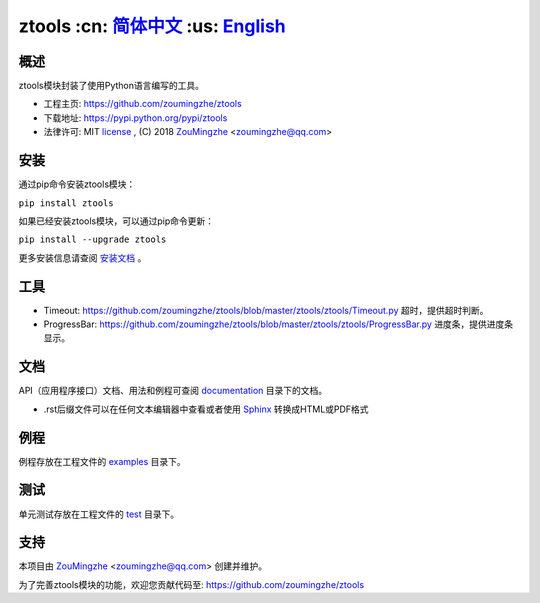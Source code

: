 ========================================
 ztools   :cn: 简体中文_ :us: English_
========================================


概述
====
ztools模块封装了使用Python语言编写的工具。

- 工程主页: https://github.com/zoumingzhe/ztools
- 下载地址: https://pypi.python.org/pypi/ztools
- 法律许可: MIT license_ , (C) 2018 ZouMingzhe_ <zoumingzhe@qq.com>

安装
====
通过pip命令安装ztools模块：

``pip install ztools`` 

如果已经安装ztools模块，可以通过pip命令更新：

``pip install --upgrade ztools`` 

更多安装信息请查阅 安装文档_ 。

工具
====
- Timeout: https://github.com/zoumingzhe/ztools/blob/master/ztools/ztools/Timeout.py
  超时，提供超时判断。

- ProgressBar: https://github.com/zoumingzhe/ztools/blob/master/ztools/ztools/ProgressBar.py
  进度条，提供进度条显示。

文档
====
API（应用程序接口）文档、用法和例程可查阅 documentation_ 目录下的文档。

- .rst后缀文件可以在任何文本编辑器中查看或者使用 Sphinx_ 转换成HTML或PDF格式

例程
====
例程存放在工程文件的 examples_ 目录下。

测试
====
单元测试存放在工程文件的 test_ 目录下。

支持
====
本项目由 ZouMingzhe_ <zoumingzhe@qq.com> 创建并维护。

为了完善ztools模块的功能，欢迎您贡献代码至: https://github.com/zoumingzhe/ztools


.. _ZouMingzhe: https://zoumingzhe.github.io
.. _简体中文: https://github.com/zoumingzhe/ztools/blob/master/README.rst
.. _English: https://github.com/zoumingzhe/ztools/blob/master/documentation/en/README.rst
.. _license: https://github.com/zoumingzhe/ztools/blob/master/LICENSE.txt
.. _安装文档: https://github.com/zoumingzhe/ztools/tree/master/documentation/ztools.rst#installation
.. _documentation: https://github.com/zoumingzhe/ztools/tree/master/documentation
.. _examples: https://github.com/zoumingzhe/ztools/tree/master/examples
.. _test: https://github.com/zoumingzhe/ztools/tree/master/test
.. _Python: http://python.org/
.. _Sphinx: http://sphinx-doc.org/